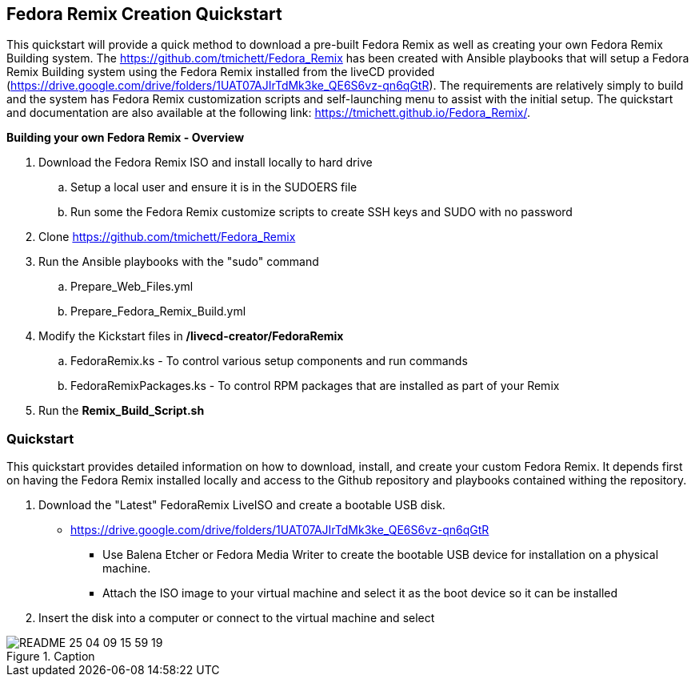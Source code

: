 
:icons: font
ifdef::backend-pdf[]
:title-page-background-image: image:images/Training_Cover.png[pdfwidth=8.0in,align=center]
:pygments-style: tango
:source-highlighter: pygments
endif::[]
ifndef::env-github[:icons: font]
ifdef::env-github[]
:status:
:outfilesuffix: .adoc
:caution-caption: :fire:
:important-caption: :exclamation:
:note-caption: :paperclip:
:tip-caption: :bulb:
:warning-caption: :warning:
endif::[]
:imagesdir: images/

== Fedora Remix Creation Quickstart

This quickstart will provide a quick method to download a pre-built Fedora Remix as well as creating your own Fedora Remix Building system. The https://github.com/tmichett/Fedora_Remix has been created with Ansible playbooks that will setup a Fedora Remix Building system using the Fedora Remix installed from the liveCD provided (https://drive.google.com/drive/folders/1UAT07AJIrTdMk3ke_QE6S6vz-qn6qGtR). The requirements are relatively simply to build and the system has Fedora Remix customization scripts and self-launching menu to assist with the initial setup. The quickstart and documentation are also available at the following link: https://tmichett.github.io/Fedora_Remix/.

.*Building your own Fedora Remix - Overview*

. Download the Fedora Remix ISO and install locally to hard drive
.. Setup a local user and ensure it is in the SUDOERS file
.. Run some the Fedora Remix customize scripts to create SSH keys and SUDO with no password
. Clone https://github.com/tmichett/Fedora_Remix
. Run the Ansible playbooks with the "sudo" command
.. Prepare_Web_Files.yml
.. Prepare_Fedora_Remix_Build.yml
. Modify the Kickstart files in */livecd-creator/FedoraRemix*
.. FedoraRemix.ks - To control various setup components and run commands
.. FedoraRemixPackages.ks - To control RPM packages that are installed as part of your Remix
. Run the *Remix_Build_Script.sh*


=== [blue]#*Quickstart*#

This quickstart provides detailed information on how to download, install, and create your custom Fedora Remix. It depends first on having the Fedora Remix installed locally and access to the Github repository and playbooks contained withing the repository.

. Download the "Latest" FedoraRemix LiveISO and create a bootable USB disk.
* https://drive.google.com/drive/folders/1UAT07AJIrTdMk3ke_QE6S6vz-qn6qGtR
** Use Balena Etcher or Fedora Media Writer to create the bootable USB device for installation on a physical machine.
** Attach the ISO image to your virtual machine and select it as the boot device so it can be installed

. Insert the disk into a computer or connect to the virtual machine and select 

image::README-25-04-09-15-59-19.png[title="Caption",align="center"]